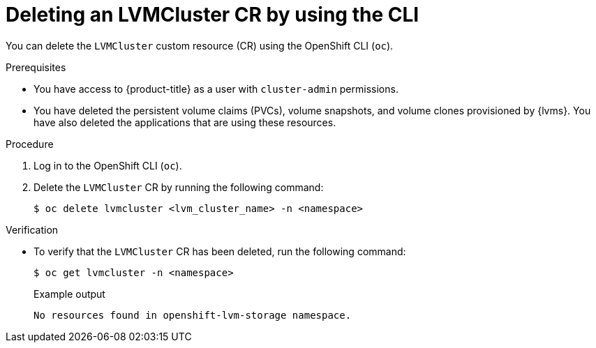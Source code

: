 // Module included in the following assemblies:
//
// storage/persistent_storage/persistent_storage_local/persistent-storage-using-lvms.adoc

:_mod-docs-content-type: PROCEDURE
[id="lvms-deleting-lvmcluster-using-cli_{context}"]
= Deleting an LVMCluster CR by using the CLI

You can delete the `LVMCluster` custom resource (CR) using the OpenShift CLI (`oc`).

.Prerequisites

* You have access to {product-title} as a user with `cluster-admin` permissions.
* You have deleted the persistent volume claims (PVCs), volume snapshots, and volume clones provisioned by {lvms}. You have also deleted the applications that are using these resources.

.Procedure

. Log in to the OpenShift CLI (`oc`).
. Delete the `LVMCluster` CR by running the following command:
+
[source,terminal]
----
$ oc delete lvmcluster <lvm_cluster_name> -n <namespace>
----

.Verification

* To verify that the `LVMCluster` CR has been deleted, run the following command:
+
[source,terminal]
----
$ oc get lvmcluster -n <namespace>
----
+
.Example output
[source,terminal]
----
No resources found in openshift-lvm-storage namespace.
----